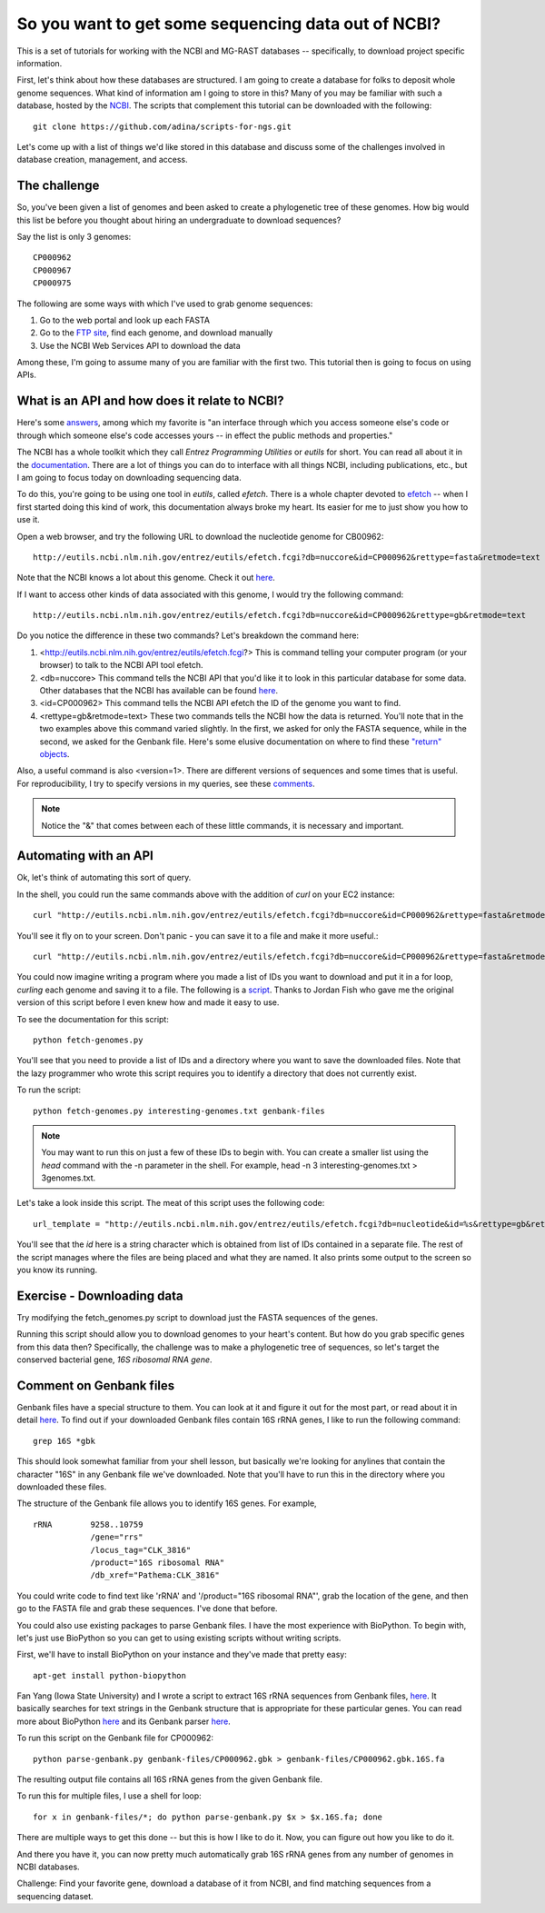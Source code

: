 ================================================
So you want to get some sequencing data out of NCBI?
================================================

This is a set of tutorials for working with the NCBI and MG-RAST databases -- s\
pecifically, to download project specific information.

First, let's think about how these databases are structured.  I am going to cre\
ate a database for folks to deposit whole genome sequences.  What kind of infor\
mation am I going to store in this?  Many of you may be familiar with such a da\
tabase, hosted by the `NCBI <http://www.ncbi.nlm.nih.gov/>`_.  The scripts that complement this tutorial can be downloaded with the following::

    git clone https://github.com/adina/scripts-for-ngs.git

Let's come up with a list of things we'd like stored in	this database and discuss some	of the challenges involved in database creation, management, and access.

The challenge
-------------
So, you've been	given a	list of	genomes	and been asked to create a phylogenetic tree of these genomes.	 How big would this list be before you thought about hiring an undergraduate to download sequences?

Say the list is only 3 genomes::

   CP000962
   CP000967
   CP000975
   
The following are some ways with which I've used to grab genome sequences:

#. Go to the web portal and look up each FASTA
#. Go to the `FTP site <ftp://ftp.ncbi.nlm.nih.gov/refseq/>`_, find each genome, and download manually
#. Use the NCBI Web Services API to download the data

Among these, I'm going to assume many of you are familiar with the first two.  This tutorial then is going to focus on using APIs.  

What is an API and how does it relate to NCBI?
----------------------------------------------

Here's some `answers <http://stackoverflow.com/questions/7440379/what-exactly-is-the-meaning-of-an-api>`_, among which my favorite is "an interface through which you access someone else's code or through which someone else's code accesses yours -- in effect the public methods and properties."

The NCBI has a whole toolkit which they call *Entrez Programming Utilities* or *eutils* for short.  You can read all about it in the `documentation <http://www.ncbi.nlm.nih.gov/books/NBK25501/>`_.  There are a lot of things you can do to interface with all things NCBI, including publications, etc., but I am going to focus today on downloading sequencing data.

To do this, you're going to be using one tool in *eutils*, called *efetch*.  There is a whole chapter devoted to `efetch <http://www.ncbi.nlm.nih.gov/books/NBK25499/#chapter4.EFetch>`_ -- when I first started doing this kind of work, this documentation always broke my heart.  Its easier for me to just show you how to use it.

Open a web browser, and try the following URL to download the nucleotide genome for CB00962::

    http://eutils.ncbi.nlm.nih.gov/entrez/eutils/efetch.fcgi?db=nuccore&id=CP000962&rettype=fasta&retmode=text

Note that the NCBI knows a lot about this genome.  Check it out `here <http://www.ncbi.nlm.nih.gov/nuccore/CP000962>`_.

If I want to access other kinds of data associated with this genome, I would try the following command::

   http://eutils.ncbi.nlm.nih.gov/entrez/eutils/efetch.fcgi?db=nuccore&id=CP000962&rettype=gb&retmode=text

Do you notice the difference in these two commands?  Let's breakdown the command here:

#.  <http://eutils.ncbi.nlm.nih.gov/entrez/eutils/efetch.fcgi?>  This is command telling your computer program (or your browser) to talk to the NCBI API tool efetch.
#.  <db=nuccore>  This command tells the NCBI API that you'd like it to look in this particular database for some data.  Other databases that the NCBI has available can be found `here <http://eutils.ncbi.nlm.nih.gov/entrez/eutils/einfo.fcgi>`_.
#.  <id=CP000962>  This command tells the NCBI API efetch the ID of the genome you want to find.
#.  <rettype=gb&retmode=text>  These two commands tells the NCBI how the data is returned.  You'll note that in the two examples above this command varied slightly.  In the first, we asked for only the FASTA sequence, while in the second, we asked for the Genbank file.  Here's some elusive documentation on where to find these `"return" objects <http://www.ncbi.nlm.nih.gov/books/NBK25499/table/chapter4.T._valid_values_of__retmode_and/?report=objectonly>`_.  


Also, a useful command is also <version=1>.  There are different versions of sequences and some times that is useful.  For reproducibility, I try to specify versions in my queries, see these `comments <http://www.ncbi.nlm.nih.gov/Class/MLACourse/Modules/Format/exercises/qa_accession_vs_gi.html>`_.

.. Note:: 

   Notice the "&" that comes between each of these little commands, it is necessary and important.   

Automating with an API
----------------------

Ok, let's think of automating this sort of query.  

In the shell, you could run the same commands above with the addition of *curl* on your EC2 instance::

    curl "http://eutils.ncbi.nlm.nih.gov/entrez/eutils/efetch.fcgi?db=nuccore&id=CP000962&rettype=fasta&retmode=text"

You'll see it fly on to your screen.  Don't panic - you can save it to a file and make it more useful.::

    curl "http://eutils.ncbi.nlm.nih.gov/entrez/eutils/efetch.fcgi?db=nuccore&id=CP000962&rettype=fasta&retmode=text" > CP000962.fa

You could now imagine writing a program where you made a list of IDs you want to download and put it in a for loop, *curling* each genome and saving it to a file.  The following is a `script <https://github.com/adina/scripts-for-ngs/blob/master/fetch-genomes.py>`_.  Thanks to Jordan Fish who gave me the original version of this script before I even knew how and made it easy to use.

To see the documentation for this script::

    python fetch-genomes.py

You'll see that you need to provide a list of IDs and a directory where you want to save the downloaded files.  Note that the lazy programmer who wrote this script requires you to identify a directory that does not currently exist.

To run the script::

    python fetch-genomes.py interesting-genomes.txt genbank-files

.. Note::
    
    You may want to run this on just a few of these IDs to begin with.  You can create a smaller list using the *head* command with the -n parameter in the shell.  For example, head -n 3 interesting-genomes.txt > 3genomes.txt.
 
Let's take a look inside this script.  The meat of this script uses the following code::

    url_template = "http://eutils.ncbi.nlm.nih.gov/entrez/eutils/efetch.fcgi?db=nucleotide&id=%s&rettype=gb&retmode=text"

You'll see that the *id* here is a string character which is obtained from list of IDs contained in a separate file.  The rest of the script manages where the files are being placed and what they are named.  It also prints some output to the screen so you know its running.

Exercise - Downloading data
---------------------------

Try modifying the fetch_genomes.py script to download just the FASTA sequences of the genes.

Running this script should allow you to download genomes to your heart's content.  But how do you grab specific genes from this data then?  Specifically, the challenge was to make a phylogenetic tree of sequences, so let's target the conserved bacterial gene, *16S ribosomal RNA gene*.

Comment on Genbank files
------------------------

Genbank files have a special structure to them.  You can look at it and figure it out for the most part, or read about it in detail `here <http://www.ncbi.nlm.nih.gov/Sitemap/samplerecord.html>`_.  To find out if your downloaded Genbank files contain 16S rRNA genes, I like to run the following command::

    grep 16S *gbk

This should look somewhat familiar from your shell lesson, but basically we're looking for anylines that contain the character "16S" in any Genbank file we've downloaded.  Note that you'll have to run this in the directory where you downloaded these files.

The structure of the Genbank file allows you to identify 16S genes.  For example, ::

         rRNA        9258..10759
                     /gene="rrs"
                     /locus_tag="CLK_3816"
                     /product="16S ribosomal RNA"
                     /db_xref="Pathema:CLK_3816"

You could write code to find text like 'rRNA' and '/product="16S ribosomal RNA"', grab the location of the gene, and then go to the FASTA file and grab these sequences.  I've done that before.  

You could also use existing packages to parse Genbank files.  I have the most experience with BioPython.  To begin with, let's just use BioPython so you can get to using existing scripts without writing scripts.  


First, we'll have to install BioPython on your instance and they've made that pretty easy::

    apt-get install python-biopython

Fan Yang (Iowa State University) and I wrote a script to extract 16S rRNA sequences from Genbank files, `here <https://github.com/adina/tutorial-ngs-2014/blob/master/ncbi/parse-genbank.py>`_.  It basically searches for text strings in the Genbank structure that is appropriate for these particular genes.  You can read more about BioPython `here <http://biopython.org/DIST/docs/tutorial/Tutorial.html>`_ and its Genbank parser `here <http://biopython.org/DIST/docs/api/Bio.GenBank-module.html>`_.  

To run this script on the Genbank file for CP000962::

    python parse-genbank.py genbank-files/CP000962.gbk > genbank-files/CP000962.gbk.16S.fa

The resulting output file contains all 16S rRNA genes from the given Genbank file.

To run this for multiple files, I use a shell for loop::

    for x in genbank-files/*; do python parse-genbank.py $x > $x.16S.fa; done

There are multiple ways to get this done -- but this is how I like to do it.  Now, you can figure out how you like to do it.

And there you have it, you can now pretty much automatically grab 16S rRNA genes from any number of genomes in NCBI databases.

Challenge:  Find your favorite gene, download a database of it from NCBI, and find matching sequences from a sequencing dataset.





